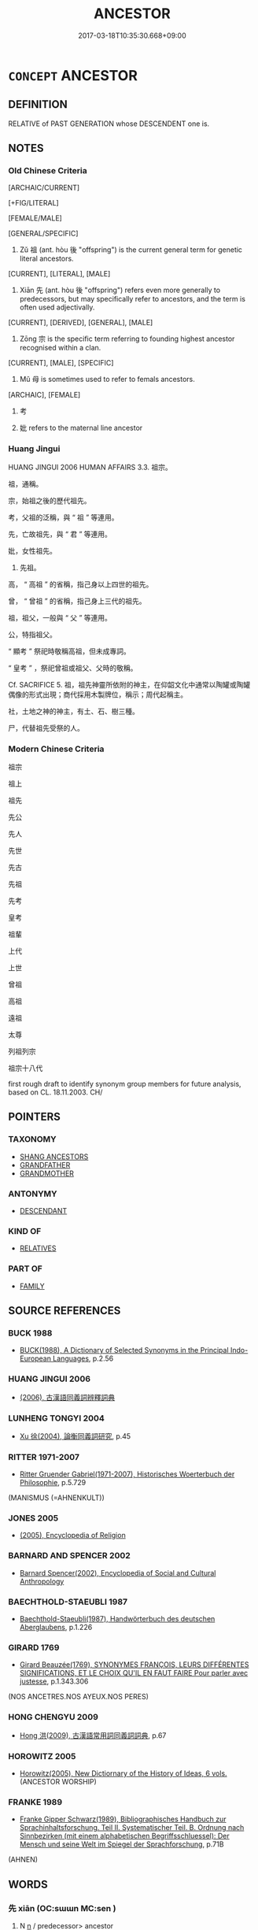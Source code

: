 # -*- mode: mandoku-tls-view -*-
#+TITLE: ANCESTOR
#+DATE: 2017-03-18T10:35:30.668+09:00        
#+STARTUP: content
* =CONCEPT= ANCESTOR
:PROPERTIES:
:CUSTOM_ID: uuid-f295dbbf-7887-449e-8ede-ca9911287be4
:SYNONYM+:  FOREBEAR
:SYNONYM+:  FOREFATHER
:SYNONYM+:  PREDECESSOR
:SYNONYM+:  ANTECEDENT
:SYNONYM+:  PROGENITOR
:SYNONYM+:  PRIMOGENITOR
:TR_ZH: 祖先
:TR_OCH: 祖
:END:
** DEFINITION

RELATIVE of PAST GENERATION whose DESCENDENT one is.

** NOTES

*** Old Chinese Criteria
[ARCHAIC/CURRENT]

[+FIG/LITERAL]

[FEMALE/MALE]

[GENERAL/SPECIFIC]

1. Zǔ 祖 (ant. hòu 後 "offspring") is the current general term for genetic literal ancestors.

[CURRENT], [LITERAL], [MALE]

2. Xiān 先 (ant. hòu 後 "offspring") refers even more generally to predecessors, but may specifically refer to ancestors, and the term is often used adjectivally.

[CURRENT], [DERIVED], [GENERAL], [MALE]

3. Zōng 宗 is the specific term referring to founding highest ancestor recognised within a clan.

[CURRENT], [MALE], [SPECIFIC]

4. Mǔ 母 is sometimes used to refer to femals ancestors.

[ARCHAIC], [FEMALE]

5. 考

6. 妣 refers to the maternal line ancestor

*** Huang Jingui
HUANG JINGUI 2006 HUMAN AFFAIRS 3.3. 祖宗。

祖，通稱。

宗，始祖之後的歷代祖先。

考，父祖的泛稱，與 “ 祖 ” 等連用。

先，亡故祖先，與 “ 君 ” 等連用。

妣，女性祖先。

4. 先祖。

高， “ 高祖 ” 的省稱，指己身以上四世的祖先。

曾， “ 曾祖 ” 的省稱，指己身上三代的祖先。

祖，祖父，一般與 “ 父 ” 等連用。

公，特指祖父。

“ 顯考 ” 祭祀時敬稱高祖，但未成專詞。

“ 皇考 ” ，祭祀曾祖或祖父、父時的敬稱。

Cf. SACRIFICE 5. 祖，祖先神靈所依附的神主，在仰韶文化中通常以陶罐或陶罐偶像的形式出現；商代採用木製牌位，稱示；周代起稱主。

社，土地之神的神主，有土、石、樹三種。

尸，代替祖先受祭的人。

*** Modern Chinese Criteria
祖宗

祖上

祖先

先公

先人

先世

先古

先祖

先考

皇考

祖輩

上代

上世

曾祖

高祖

遠祖

太尊

列祖列宗

祖宗十八代

first rough draft to identify synonym group members for future analysis, based on CL. 18.11.2003. CH/

** POINTERS
*** TAXONOMY
 - [[tls:concept:SHANG ANCESTORS][SHANG ANCESTORS]]
 - [[tls:concept:GRANDFATHER][GRANDFATHER]]
 - [[tls:concept:GRANDMOTHER][GRANDMOTHER]]

*** ANTONYMY
 - [[tls:concept:DESCENDANT][DESCENDANT]]

*** KIND OF
 - [[tls:concept:RELATIVES][RELATIVES]]

*** PART OF
 - [[tls:concept:FAMILY][FAMILY]]

** SOURCE REFERENCES
*** BUCK 1988
 - [[cite:BUCK-1988][BUCK(1988), A Dictionary of Selected Synonyms in the Principal Indo-European Languages]], p.2.56

*** HUANG JINGUI 2006
 - [[cite:HUANG-JINGUI-2006][(2006), 古漢語同義詞辨釋詞典]]
*** LUNHENG TONGYI 2004
 - [[cite:LUNHENG-TONGYI-2004][Xu 徐(2004), 論衡同義詞研究]], p.45

*** RITTER 1971-2007
 - [[cite:RITTER-1971-2007][Ritter Gruender Gabriel(1971-2007), Historisches Woerterbuch der Philosophie]], p.5.729
 (MANISMUS (=AHNENKULT))
*** JONES 2005
 - [[cite:JONES-2005][(2005), Encyclopedia of Religion]]
*** BARNARD AND SPENCER 2002
 - [[cite:BARNARD-AND-SPENCER-2002][Barnard Spencer(2002), Encyclopedia of Social and Cultural Anthropology]]
*** BAECHTHOLD-STAEUBLI 1987
 - [[cite:BAECHTHOLD-STAEUBLI-1987][Baechthold-Staeubli(1987), Handwörterbuch des deutschen Aberglaubens]], p.1.226

*** GIRARD 1769
 - [[cite:GIRARD-1769][Girard Beauzée(1769), SYNONYMES FRANÇOIS, LEURS DIFFÉRENTES SIGNIFICATIONS, ET LE CHOIX QU'IL EN FAUT FAIRE Pour parler avec justesse]], p.1.343.306
 (NOS ANCETRES.NOS AYEUX.NOS PERES)
*** HONG CHENGYU 2009
 - [[cite:HONG-CHENGYU-2009][Hong 洪(2009), 古漢語常用詞同義詞詞典]], p.67

*** HOROWITZ 2005
 - [[cite:HOROWITZ-2005][Horowitz(2005), New Dictiornary of the History of Ideas, 6 vols.]] (ANCESTOR WORSHIP)
*** FRANKE 1989
 - [[cite:FRANKE-1989][Franke Gipper Schwarz(1989), Bibliographisches Handbuch zur Sprachinhaltsforschung. Teil II. Systematischer Teil. B. Ordnung nach Sinnbezirken (mit einem alphabetischen Begriffsschluessel): Der Mensch und seine Welt im Spiegel der Sprachforschung]], p.71B
 (AHNEN)
** WORDS
   :PROPERTIES:
   :VISIBILITY: children
   :END:
*** 先 xiān (OC:sɯɯn MC:sen )
:PROPERTIES:
:CUSTOM_ID: uuid-d61e014d-72b7-47fe-8ec0-6a3707a90a7e
:Char+: 先(10,4/6) 
:GY_IDS+: uuid-47a907fc-4406-4989-8f07-06b3559d7cf9
:PY+: xiān     
:OC+: sɯɯn     
:MC+: sen     
:END: 
**** N [[tls:syn-func::#uuid-8717712d-14a4-4ae2-be7a-6e18e61d929b][n]] / predecessor> ancestor
:PROPERTIES:
:CUSTOM_ID: uuid-db3bd157-8856-441b-901f-fae60c3a63c8
:WARRING-STATES-CURRENCY: 4
:END:
****** DEFINITION

predecessor> ancestor

****** NOTES

******* Nuance
This is standard historical jargon in Han times. The word refers to the ancestry of any person, quite generally. 

Note that qí zōng 其宗 would come to mean 烠 he whole clan �, and qí zǔ 其祖 often means 烠 he original clan � rather than 烠 he ancestor � (see for example SJ 6/0233#1; tr. Watson 1993, p.40 and SJ 68/2227; tr. Watson 1993, p.89)

******* Examples
SJ 5/0192-0193 tr. Watson 1993, p. 15, red. CA

 其先晉人也， His predecessors were people from Jin [CA]

*** 妣 bǐ (OC:piʔ MC:pi )
:PROPERTIES:
:CUSTOM_ID: uuid-3bd87200-30de-4d98-a711-612f24c19d2d
:Char+: 妣(38,4/7) 
:GY_IDS+: uuid-b95b498d-9016-405f-817c-7c62b2b56f23
:PY+: bǐ     
:OC+: piʔ     
:MC+: pi     
:END: 
**** N [[tls:syn-func::#uuid-b6da65fd-429f-4245-9f94-a22078cc0512][ncc]] / OBI: dead female ascendant
:PROPERTIES:
:CUSTOM_ID: uuid-57bd091a-9228-4c50-a8e8-7c826d77b972
:END:
****** DEFINITION

OBI: dead female ascendant

****** NOTES

*** 宗 zōng (OC:tsuuŋ MC:tsuo̝ŋ )
:PROPERTIES:
:CUSTOM_ID: uuid-21a7cf34-6a72-47ca-b86a-4069da91aec7
:Char+: 宗(40,5/8) 
:GY_IDS+: uuid-c95274cd-bf70-417e-9420-a577f5674277
:PY+: zōng     
:OC+: tsuuŋ     
:MC+: tsuo̝ŋ     
:END: 
**** N [[tls:syn-func::#uuid-8717712d-14a4-4ae2-be7a-6e18e61d929b][n]] / honoured early ancestor of the clan; early ancestor, ancestry; common pre-Buddhist: ancestral, pert...
:PROPERTIES:
:CUSTOM_ID: uuid-d21b01b5-37a2-4cb0-a81a-fb169e49f42d
:WARRING-STATES-CURRENCY: 3
:END:
****** DEFINITION

honoured early ancestor of the clan; early ancestor, ancestry; common pre-Buddhist: ancestral, pertaining to ancestral worship or clan worship

****** NOTES

******* Nuance
This is an archaic word with rich aristocratic connotations. Whereas the zǔ 祖 is the highest ancestor, the zōng 宗 are the earliest heads of the branches under this highest ancestor.

******* Examples
GUAN 85.05.02; WYWK 3.120; tr. Rickett 1998: 513

 麥者， Wheat 

 穀之始也。 was the first of the grains;

 宗者， the original ancerstor 

 族之始也。 was the first of the clan.1

**** N [[tls:syn-func::#uuid-8717712d-14a4-4ae2-be7a-6e18e61d929b][n]] {[[tls:sem-feat::#uuid-5fae11b4-4f4e-441e-8dc7-4ddd74b68c2e][plural]]} / ancestry; ancestors
:PROPERTIES:
:CUSTOM_ID: uuid-606bd992-4540-4e51-bd2b-8e11d11bb9b8
:WARRING-STATES-CURRENCY: 2
:END:
****** DEFINITION

ancestry; ancestors

****** NOTES

**** N [[tls:syn-func::#uuid-516d3836-3a0b-4fbc-b996-071cc48ba53d][nadN]] / ancestral
:PROPERTIES:
:CUSTOM_ID: uuid-6a8fc11c-c056-4360-aba9-ed64ffedc22e
:END:
****** DEFINITION

ancestral

****** NOTES

*** 帝 dì (OC:k-leeɡs MC:tei )
:PROPERTIES:
:CUSTOM_ID: uuid-c25501af-9c48-408c-b2b7-c5baec249d9a
:Char+: 帝(50,6/9) 
:GY_IDS+: uuid-acb1caf7-bcdd-4c25-9018-9a9847b17556
:PY+: dì     
:OC+: k-leeɡs     
:MC+: tei     
:END: 
**** N [[tls:syn-func::#uuid-ccaa2233-8b01-4d6a-a3b0-bd717b662459][n+pr]] / highest ancestor, High Lord
:PROPERTIES:
:CUSTOM_ID: uuid-ba1589c1-ebf2-4d8a-ae39-ec7ee40ac0fd
:WARRING-STATES-CURRENCY: 3
:END:
****** DEFINITION

highest ancestor, High Lord

****** NOTES

**** N [[tls:syn-func::#uuid-8717712d-14a4-4ae2-be7a-6e18e61d929b][n]] {[[tls:sem-feat::#uuid-c161d090-7e79-41e8-9615-93208fabbb99][indefinite]]} / venerated ancestor, ancestor venerated and sacrificed to？？
:PROPERTIES:
:CUSTOM_ID: uuid-7ee4f22e-4da3-400c-ba83-5ef5796cfaf4
:WARRING-STATES-CURRENCY: 3
:END:
****** DEFINITION

venerated ancestor, ancestor venerated and sacrificed to？？

****** NOTES

**** N [[tls:syn-func::#uuid-8717712d-14a4-4ae2-be7a-6e18e61d929b][n]] {[[tls:sem-feat::#uuid-4b4da480-c7d4-48f9-9534-cb3826f3fb86][title]]} / posthumous title conferred on certain Shāng kings (Heji 23272)
:PROPERTIES:
:CUSTOM_ID: uuid-529241a2-c860-4b57-99c9-4a1554b7a462
:END:
****** DEFINITION

posthumous title conferred on certain Shāng kings (Heji 23272)

****** NOTES

*** 母 mǔ (OC:mɯʔ MC:mu )
:PROPERTIES:
:CUSTOM_ID: uuid-34126f8a-814f-4807-b632-66d6261caa0b
:Char+: 母(80,1/5) 
:GY_IDS+: uuid-be44b001-cc63-4db3-932a-3db142c45cb4
:PY+: mǔ     
:OC+: mɯʔ     
:MC+: mu     
:END: 
*** 祖 zǔ (OC:skaaʔ MC:tsuo̝ )
:PROPERTIES:
:CUSTOM_ID: uuid-5bfac0dc-5da9-44fc-9e49-950c30514e8c
:Char+: 祖(113,5/10) 
:GY_IDS+: uuid-777e9dd2-f5af-4be3-ac0c-fa9ebbb6f9a8
:PY+: zǔ     
:OC+: skaaʔ     
:MC+: tsuo̝     
:END: 
**** N [[tls:syn-func::#uuid-bb4ea5fd-6f2f-4356-ab1e-3cf8f7a7a031][n.red:adV]] / from patriarch to patriarch
:PROPERTIES:
:CUSTOM_ID: uuid-e32a6f1b-5571-4a46-9bfc-2251dc1decf8
:END:
****** DEFINITION

from patriarch to patriarch

****** NOTES

**** N [[tls:syn-func::#uuid-e2aba7cd-c446-4bfd-9560-99aec84a0184][n.red]] / father's father of the father's father :> first ancestor, founding ancestor
:PROPERTIES:
:CUSTOM_ID: uuid-bbfeee25-5692-484d-945d-7dbb9fb3db6a
:END:
****** DEFINITION

father's father of the father's father :> first ancestor, founding ancestor

****** NOTES

**** N [[tls:syn-func::#uuid-e2aba7cd-c446-4bfd-9560-99aec84a0184][n.red]] {[[tls:sem-feat::#uuid-a5988c51-f00c-4e90-8bd9-08cab3bb69de][all]]} / reduplicated N: all the ancestors, all the patriarchs
:PROPERTIES:
:CUSTOM_ID: uuid-13c5da2e-43e5-4238-a8cc-c22ac7c12b7f
:END:
****** DEFINITION

reduplicated N: all the ancestors, all the patriarchs

****** NOTES

**** N [[tls:syn-func::#uuid-9fda0181-1777-4402-a30f-1a136ab5fde1][npost-N]] / ZUO Zhao 22: original first ancestor of the clan; the highest ancestor (BUDDH: patriarch (the found...
:PROPERTIES:
:CUSTOM_ID: uuid-26fe811e-254a-483d-9d1e-e5a6c2f34947
:WARRING-STATES-CURRENCY: 5
:END:
****** DEFINITION

ZUO Zhao 22: original first ancestor of the clan; the highest ancestor (BUDDH: patriarch (the founder or transmitter of a Buddhist lineage))

****** NOTES

******* Nuance
This is a ritually and even religiously charged very formal way of referring to the highest ancestor of a distinguished clan.

******* Examples
SHU 祖甲 ancestor Jia3;

MENG 3A02:06; tr. D. C. Lau 1.95

 且志曰： Furthermore, the Records say,

 『喪祭從先祖。』」 'In funeral and sacrifice, one follows the practice of one's ancestors.'"

LIJI 05.02.25; Couvreur 1.281; Su1n Xi1da4n 3.83; Jia1ng Yi4hua2 195; Yishu 11:16.44b-45a; tr. Legge 1.220;

 受命於祖， He had recieved his charge from his ancestors,

SHU, Duoshi 6

 乃命爾先祖成湯革夏 And so it charged your ancestor Che2ng Ta1ng to (change=) depose the Xia4,

 俊民甸四方 and through talented men of the people regulate the (lands of) the four quarters. [CA]

*** 禰 nǐ (OC:m-liilʔ MC:nei )
:PROPERTIES:
:CUSTOM_ID: uuid-95abb071-9997-4d68-ac23-97a1f1324174
:Char+: 禰(113,14/19) 
:GY_IDS+: uuid-81729049-9cb9-4caf-b1b3-d60c8690164d
:PY+: nǐ     
:OC+: m-liilʔ     
:MC+: nei     
:END: 
**** N [[tls:syn-func::#uuid-3f430d08-15bf-43c3-bfa9-c41e445dfc2f][n(post-N)]] / deceased father (as represented in the temple); (dead father's tablet and temple); deceased father-...
:PROPERTIES:
:CUSTOM_ID: uuid-9325815f-3c49-4036-accf-d8c035e6af24
:END:
****** DEFINITION

deceased father (as represented in the temple); (dead father's tablet and temple); deceased father-in-law (Legge on Liji)

****** NOTES

******* Examples
GUAN 35.01.18; ed. Dai Wang 2.46; tr. Rickett 1998:308

 敬祖禰， Honoring one's ancestors 

 尊始也。 is the primary factor in gaining respect for oneself. [CA]

**** N [[tls:syn-func::#uuid-516d3836-3a0b-4fbc-b996-071cc48ba53d][nadN]] / ancestral
:PROPERTIES:
:CUSTOM_ID: uuid-903bd441-56ea-4976-831e-378bb371a483
:END:
****** DEFINITION

ancestral

****** NOTES

*** 考 kǎo (OC:khuuʔ MC:khɑu )
:PROPERTIES:
:CUSTOM_ID: uuid-a1b1c69b-acee-46b4-9af5-e05d5302bab6
:Char+: 考(125,0/6) 
:GY_IDS+: uuid-692668d0-b353-4f02-a6a5-95e66abfeb96
:PY+: kǎo     
:OC+: khuuʔ     
:MC+: khɑu     
:END: 
**** N [[tls:syn-func::#uuid-8717712d-14a4-4ae2-be7a-6e18e61d929b][n]] / ancestor
:PROPERTIES:
:CUSTOM_ID: uuid-90b70123-b39d-4f1d-bd0b-c882b1bc5efd
:END:
****** DEFINITION

ancestor

****** NOTES

**** N [[tls:syn-func::#uuid-bf2d7afd-54b1-43ac-86fd-400b6341fd42][npost=Npr]] / ancestor Npr
:PROPERTIES:
:CUSTOM_ID: uuid-d7efdd17-6869-4fc4-b669-cab651f521dd
:END:
****** DEFINITION

ancestor Npr

****** NOTES

*** 舊 jiù (OC:ɡus MC:gɨu )
:PROPERTIES:
:CUSTOM_ID: uuid-d87c9e87-7bfc-41fe-9986-992399db9e32
:Char+: 舊(134,12/18) 
:GY_IDS+: uuid-600f7130-ea25-4628-996b-5d9323615a8b
:PY+: jiù     
:OC+: ɡus     
:MC+: gɨu     
:END: 
**** N [[tls:syn-func::#uuid-e917a78b-5500-4276-a5fe-156b8bdecb7b][nm]] / ancestry
:PROPERTIES:
:CUSTOM_ID: uuid-4ddcf1d2-5b4b-4f3e-9c9f-13b730a849af
:END:
****** DEFINITION

ancestry

****** NOTES

*** 上甲 shàngjiǎ (OC:ɡljaŋs kraab MC:dʑi̯ɐŋ kɣap )
:PROPERTIES:
:CUSTOM_ID: uuid-22eb98a2-d98b-46e4-a0de-7ae39906358c
:Char+: 上(1,2/3) 甲(102,0/5) 
:GY_IDS+: uuid-bfff06fd-5ecd-4819-82e6-c7ebb7cc1f87 uuid-a5522b17-1934-45f4-b25b-78eba5fe732b
:PY+: shàng jiǎ    
:OC+: ɡljaŋs kraab    
:MC+: dʑi̯ɐŋ kɣap    
:END: 
**** N [[tls:syn-func::#uuid-c43c0bab-2810-42a4-a6be-e4641d9b6632][NPpr]] {[[tls:sem-feat::#uuid-5b290c54-26a2-4f38-ad5f-1f37b58e6518][temple]]} / proper name of the pre-dynastic highest ancestor venerated and sacrificed to by the Late Shāng elit...
:PROPERTIES:
:CUSTOM_ID: uuid-3bcd8c2c-08d2-472f-b844-6fc825f37087
:END:
****** DEFINITION

proper name of the pre-dynastic highest ancestor venerated and sacrificed to by the Late Shāng elite.

****** NOTES

*** 先人 xiānrén (OC:sɯɯn njin MC:sen ȵin )
:PROPERTIES:
:CUSTOM_ID: uuid-f7865619-5c3e-4f60-bf4f-70e3c927317a
:Char+: 先(10,4/6) 人(9,0/2) 
:GY_IDS+: uuid-47a907fc-4406-4989-8f07-06b3559d7cf9 uuid-21fa0930-1ebd-4609-9c0d-ef7ef7a2723f
:PY+: xiān rén    
:OC+: sɯɯn njin    
:MC+: sen ȵin    
:END: 
COMPOUND TYPE: [[tls:comp-type::#uuid-57cc3282-a4f7-42cd-b212-5cffbb9c6078][ad]]


**** N [[tls:syn-func::#uuid-7ff85022-daa6-4ec8-892f-23641dce0f0f][NPpost-N]] / ancestor; deceased father
:PROPERTIES:
:CUSTOM_ID: uuid-16716bb2-eec3-482b-ad93-67fbee58d925
:END:
****** DEFINITION

ancestor; deceased father

****** NOTES

******* Nuance
ZUO Xiang 14.2

*** 先子 xiānzǐ (OC:sɯɯn sklɯʔ MC:sen tsɨ )
:PROPERTIES:
:CUSTOM_ID: uuid-ed6769ff-4f55-4a2a-8855-1e6353f74c30
:Char+: 先(10,4/6) 子(39,0/3) 
:GY_IDS+: uuid-47a907fc-4406-4989-8f07-06b3559d7cf9 uuid-07663ff4-7717-4a8f-a2d7-0c53aea2ca19
:PY+: xiān zǐ    
:OC+: sɯɯn sklɯʔ    
:MC+: sen tsɨ    
:END: 
**** N [[tls:syn-func::#uuid-571d47c2-3f81-44cb-962c-e5fac729aa8a][NP{vadN}]] / refers to one's deceased father, grandfather, etc
:PROPERTIES:
:CUSTOM_ID: uuid-568dcd0e-8cd1-4542-a39a-086d816034e7
:WARRING-STATES-CURRENCY: 2
:END:
****** DEFINITION

refers to one's deceased father, grandfather, etc

****** NOTES

*** 先帝 xiāndì (OC:sɯɯn k-leeɡs MC:sen tei )
:PROPERTIES:
:CUSTOM_ID: uuid-8079d505-6ad6-49df-8064-ef67314eabf9
:Char+: 先(10,4/6) 帝(50,6/9) 
:GY_IDS+: uuid-47a907fc-4406-4989-8f07-06b3559d7cf9 uuid-acb1caf7-bcdd-4c25-9018-9a9847b17556
:PY+: xiān dì    
:OC+: sɯɯn k-leeɡs    
:MC+: sen tei    
:END: 
**** N [[tls:syn-func::#uuid-f4efb4ab-cc71-439b-b879-4fb9cc253a6f][NPt]] / early ancestors
:PROPERTIES:
:CUSTOM_ID: uuid-a8737873-0d8e-48e1-a297-cf184663f466
:WARRING-STATES-CURRENCY: 3
:END:
****** DEFINITION

early ancestors

****** NOTES

*** 先生 xiānshēng (OC:sɯɯn sraaŋ MC:sen ʂɣaŋ )
:PROPERTIES:
:CUSTOM_ID: uuid-82bfee0f-6ce3-4463-b207-21a77d1cdf09
:Char+: 先(10,4/6) 生(100,0/5) 
:GY_IDS+: uuid-47a907fc-4406-4989-8f07-06b3559d7cf9 uuid-de384d51-47f4-44d9-8910-20aef1caaded
:PY+: xiān shēng    
:OC+: sɯɯn sraaŋ    
:MC+: sen ʂɣaŋ    
:END: 
**** N [[tls:syn-func::#uuid-0c513944-f90e-42df-a8ad-65300f05c945][NP/post-N/]] / [my] ancestor
:PROPERTIES:
:CUSTOM_ID: uuid-6e15aa9a-6609-4555-bfb8-b3db9484fa76
:END:
****** DEFINITION

[my] ancestor

****** NOTES

*** 先祖 xiānzǔ (OC:sɯɯn skaaʔ MC:sen tsuo̝ )
:PROPERTIES:
:CUSTOM_ID: uuid-bcf270d1-6d58-4870-9d5a-a786501dcc01
:Char+: 先(10,4/6) 祖(113,5/10) 
:GY_IDS+: uuid-47a907fc-4406-4989-8f07-06b3559d7cf9 uuid-777e9dd2-f5af-4be3-ac0c-fa9ebbb6f9a8
:PY+: xiān zǔ    
:OC+: sɯɯn skaaʔ    
:MC+: sen tsuo̝    
:END: 
**** N [[tls:syn-func::#uuid-f4efb4ab-cc71-439b-b879-4fb9cc253a6f][NPt]] / ancestors; ancestry
:PROPERTIES:
:CUSTOM_ID: uuid-db9394c5-f3f1-4ab1-aa16-68188d297fb1
:END:
****** DEFINITION

ancestors; ancestry

****** NOTES

*** 先臣 xiānchén (OC:sɯɯn ɡjiŋ MC:sen dʑin )
:PROPERTIES:
:CUSTOM_ID: uuid-e67cc6b9-4a3d-42dd-82f1-23529f94ffc6
:Char+: 先(10,4/6) 臣(131,0/6) 
:GY_IDS+: uuid-47a907fc-4406-4989-8f07-06b3559d7cf9 uuid-f97584af-067f-4b72-a600-a47df1634908
:PY+: xiān chén    
:OC+: sɯɯn ɡjiŋ    
:MC+: sen dʑin    
:END: 
**** N [[tls:syn-func::#uuid-571d47c2-3f81-44cb-962c-e5fac729aa8a][NP{vadN}]] / ancestor
:PROPERTIES:
:CUSTOM_ID: uuid-f2bbd639-b30e-4590-b754-e1b7d9590e9a
:END:
****** DEFINITION

ancestor

****** NOTES

******* Nuance
ZUO Wen 15.2

*** 文人 wénrén (OC:mɯn njin MC:mi̯un ȵin )
:PROPERTIES:
:CUSTOM_ID: uuid-f41bce83-faf4-4abf-9eff-2c085e703d10
:Char+: 文(67,0/4) 人(9,0/2) 
:GY_IDS+: uuid-9bad1e6b-8012-44fa-9361-adf5aa491542 uuid-21fa0930-1ebd-4609-9c0d-ef7ef7a2723f
:PY+: wén rén    
:OC+: mɯn njin    
:MC+: mi̯un ȵin    
:END: 
**** N [[tls:syn-func::#uuid-f4efb4ab-cc71-439b-b879-4fb9cc253a6f][NPt]] / periphrastic: the elegant/dignified one>the (relevant) ancestor(s)
:PROPERTIES:
:CUSTOM_ID: uuid-5d6a5f5e-e343-4147-9e5f-6a0b109ce675
:END:
****** DEFINITION

periphrastic: the elegant/dignified one>the (relevant) ancestor(s)

****** NOTES

*** 曾祖 zēngzǔ (OC:tsɯɯŋ skaaʔ MC:tsəŋ tsuo̝ )
:PROPERTIES:
:CUSTOM_ID: uuid-ee04c93d-fb25-4b36-88ea-d522d9b7ab16
:Char+: 曾(73,8/12) 祖(113,5/10) 
:GY_IDS+: uuid-89389365-d03f-4e97-8d59-e432e8dc9b31 uuid-777e9dd2-f5af-4be3-ac0c-fa9ebbb6f9a8
:PY+: zēng zǔ    
:OC+: tsɯɯŋ skaaʔ    
:MC+: tsəŋ tsuo̝    
:END: 
**** N [[tls:syn-func::#uuid-f4efb4ab-cc71-439b-b879-4fb9cc253a6f][NPt]] / great grandfather
:PROPERTIES:
:CUSTOM_ID: uuid-2a6651a2-3a96-47d9-9f21-10d7b7182af7
:END:
****** DEFINITION

great grandfather

****** NOTES

*** 皇祖 huángzǔ (OC:ɡʷaaŋ skaaʔ MC:ɦɑŋ tsuo̝ )
:PROPERTIES:
:CUSTOM_ID: uuid-913bb775-9dfc-4c95-8510-b07db01d2419
:Char+: 皇(106,4/9) 祖(113,5/10) 
:GY_IDS+: uuid-d9c056c5-eb3d-4ac0-a0aa-be11ca2c1976 uuid-777e9dd2-f5af-4be3-ac0c-fa9ebbb6f9a8
:PY+: huáng zǔ    
:OC+: ɡʷaaŋ skaaʔ    
:MC+: ɦɑŋ tsuo̝    
:END: 
**** N [[tls:syn-func::#uuid-a8e89bab-49e1-4426-b230-0ec7887fd8b4][NP]] / Sovereign Ancestor
:PROPERTIES:
:CUSTOM_ID: uuid-fc9900bf-9fa5-40bf-a539-12e89b39bb23
:END:
****** DEFINITION

Sovereign Ancestor

****** NOTES

*** 祖妣 zǔbǐ (OC:skaaʔ piʔ MC:tsuo̝ pi )
:PROPERTIES:
:CUSTOM_ID: uuid-6703f330-7395-4f03-be8d-83966f455250
:Char+: 祖(113,5/10) 妣(38,4/7) 
:GY_IDS+: uuid-777e9dd2-f5af-4be3-ac0c-fa9ebbb6f9a8 uuid-b95b498d-9016-405f-817c-7c62b2b56f23
:PY+: zǔ bǐ    
:OC+: skaaʔ piʔ    
:MC+: tsuo̝ pi    
:END: 
**** N [[tls:syn-func::#uuid-f4efb4ab-cc71-439b-b879-4fb9cc253a6f][NPt]] / LIJI: 'souvereign grandmother'; mother of the king
:PROPERTIES:
:CUSTOM_ID: uuid-c15c9d9d-5673-44c0-a3ed-cc80717ad5c1
:END:
****** DEFINITION

LIJI: 'souvereign grandmother'; mother of the king

****** NOTES

*** 祖師 zǔshī (OC:skaaʔ sril MC:tsuo̝ ʂi )
:PROPERTIES:
:CUSTOM_ID: uuid-3d25d206-b6dd-4352-8bb7-dc6d2439a57d
:Char+: 祖(113,5/10) 師(50,7/10) 
:GY_IDS+: uuid-777e9dd2-f5af-4be3-ac0c-fa9ebbb6f9a8 uuid-7f5155a2-b2a5-48d5-954e-6c082ba18a4c
:PY+: zǔ shī    
:OC+: skaaʔ sril    
:MC+: tsuo̝ ʂi    
:END: 
**** N [[tls:syn-func::#uuid-f4efb4ab-cc71-439b-b879-4fb9cc253a6f][NPt]] / BUDDH: the Buddhist ancestors (Patriarchs) as defined by the Zen/Chán schools
:PROPERTIES:
:CUSTOM_ID: uuid-6c033178-8b35-4015-be07-d25629cab459
:END:
****** DEFINITION

BUDDH: the Buddhist ancestors (Patriarchs) as defined by the Zen/Chán schools

****** NOTES

**** N [[tls:syn-func::#uuid-f4efb4ab-cc71-439b-b879-4fb9cc253a6f][NPt]] {[[tls:sem-feat::#uuid-792d0c88-0cc3-4051-85bc-a81539f27ae9][definite]]} / BUDDH: ancestor in a predefined Chán/Zen Buddhist lineage; Patriarch (indentifiable from the contex...
:PROPERTIES:
:CUSTOM_ID: uuid-512827ec-e8cc-4762-a711-46fb1ec9a81d
:END:
****** DEFINITION

BUDDH: ancestor in a predefined Chán/Zen Buddhist lineage; Patriarch (indentifiable from the context)

****** NOTES

*** 祖考 zǔkǎo (OC:skaaʔ khuuʔ MC:tsuo̝ khɑu )
:PROPERTIES:
:CUSTOM_ID: uuid-cba03af3-5a37-438f-b034-9be6324ee65e
:Char+: 祖(113,5/10) 考(125,0/6) 
:GY_IDS+: uuid-777e9dd2-f5af-4be3-ac0c-fa9ebbb6f9a8 uuid-692668d0-b353-4f02-a6a5-95e66abfeb96
:PY+: zǔ kǎo    
:OC+: skaaʔ khuuʔ    
:MC+: tsuo̝ khɑu    
:END: 
**** N [[tls:syn-func::#uuid-7ff85022-daa6-4ec8-892f-23641dce0f0f][NPpost-N]] / LIJI: highest ancestors in the father's lineage; lineage of ancestors; sometimes also referring spe...
:PROPERTIES:
:CUSTOM_ID: uuid-93e0e5f3-bc85-4642-9a7b-93db3c8f7076
:END:
****** DEFINITION

LIJI: highest ancestors in the father's lineage; lineage of ancestors; sometimes also referring specifically to the father of the king

****** NOTES

*** 禪祖 chánzǔ (OC:djan skaaʔ MC:dʑiɛn tsuo̝ )
:PROPERTIES:
:CUSTOM_ID: uuid-3746bf5a-3929-44c5-85ca-ab044926809c
:Char+: 禪(113,12/17) 祖(113,5/10) 
:GY_IDS+: uuid-58925214-bf24-45d3-afdd-d68df35e9ced uuid-777e9dd2-f5af-4be3-ac0c-fa9ebbb6f9a8
:PY+: chán zǔ    
:OC+: djan skaaʔ    
:MC+: dʑiɛn tsuo̝    
:END: 
**** N [[tls:syn-func::#uuid-f4efb4ab-cc71-439b-b879-4fb9cc253a6f][NPt]] / BUDDH: ancestors/patriarchs of the Chan/Zen School
:PROPERTIES:
:CUSTOM_ID: uuid-09430a10-4d89-4920-b6f4-92723ddd7bf3
:END:
****** DEFINITION

BUDDH: ancestors/patriarchs of the Chan/Zen School

****** NOTES

*** 高祖 gāozǔ (OC:koow skaaʔ MC:kɑu tsuo̝ )
:PROPERTIES:
:CUSTOM_ID: uuid-1fa56e22-d5ca-4542-beb9-1e312aa6fa52
:Char+: 高(189,0/10) 祖(113,5/10) 
:GY_IDS+: uuid-34534156-7159-44e9-bfa6-971760db4848 uuid-777e9dd2-f5af-4be3-ac0c-fa9ebbb6f9a8
:PY+: gāo zǔ    
:OC+: koow skaaʔ    
:MC+: kɑu tsuo̝    
:END: 
**** N [[tls:syn-func::#uuid-f4efb4ab-cc71-439b-b879-4fb9cc253a6f][NPt]] / great-great-grandfather (father of the father of the grandfather)
:PROPERTIES:
:CUSTOM_ID: uuid-dbd1ea3b-f7af-4899-ae82-533e59e8cf05
:END:
****** DEFINITION

great-great-grandfather (father of the father of the grandfather)

****** NOTES

*** 前寧人 qiánníngrén (OC:dzeen neeŋ njin MC:dzen neŋ ȵin )
:PROPERTIES:
:CUSTOM_ID: uuid-c446b8ef-fcfa-46ee-a4ef-cf891ec3770c
:Char+: 前(18,7/9) 寧(40,11/14) 人(9,0/2) 
:GY_IDS+: uuid-3c737232-43d1-4954-a944-3c239391744c uuid-c24b1493-851c-4485-a06f-4095bff4f27c uuid-21fa0930-1ebd-4609-9c0d-ef7ef7a2723f
:PY+: qián níng rén   
:OC+: dzeen neeŋ njin   
:MC+: dzen neŋ ȵin   
:END: 
**** N [[tls:syn-func::#uuid-571d47c2-3f81-44cb-962c-e5fac729aa8a][NP{vadN}]] / "the preceding peaceful men"> ancestors SHU
:PROPERTIES:
:CUSTOM_ID: uuid-b3782959-c898-4932-babf-06a613389ab5
:WARRING-STATES-CURRENCY: 1
:END:
****** DEFINITION

"the preceding peaceful men"> ancestors SHU

****** NOTES

*** 公 gōng (OC:klooŋ MC:kuŋ )
:PROPERTIES:
:CUSTOM_ID: uuid-dad81283-7258-403a-b1e5-9a95c11824e4
:Char+: 公(12,2/4) 
:GY_IDS+: uuid-70c383f8-2df7-4ea7-b7de-c35874bb4e03
:PY+: gōng     
:OC+: klooŋ     
:MC+: kuŋ     
:END: 
**** N [[tls:syn-func::#uuid-8717712d-14a4-4ae2-be7a-6e18e61d929b][n]] {[[tls:sem-feat::#uuid-5fae11b4-4f4e-441e-8dc7-4ddd74b68c2e][plural]]} / OBI ancestors 多公 "the many ancestors" 公宮 "Temple of the Ancestors"
:PROPERTIES:
:CUSTOM_ID: uuid-f461ebd9-0bd3-4878-a8b7-769c7a1df5c4
:END:
****** DEFINITION

OBI ancestors 多公 "the many ancestors" 公宮 "Temple of the Ancestors"

****** NOTES

** BIBLIOGRAPHY
bibliography:../core/tlsbib.bib
